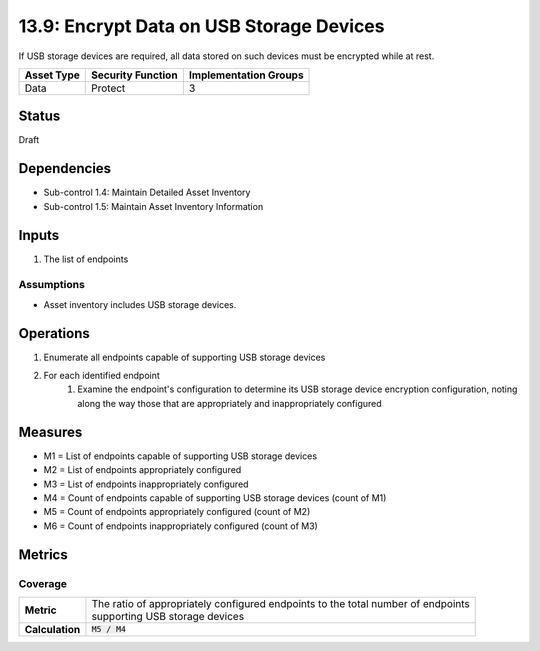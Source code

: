 13.9: Encrypt Data on USB Storage Devices
=========================================================
If USB storage devices are required, all data stored on such devices must be encrypted while at rest.

.. list-table::
	:header-rows: 1

	* - Asset Type
	  - Security Function
	  - Implementation Groups
	* - Data
	  - Protect
	  - 3

Status
------
Draft

Dependencies
------------
* Sub-control 1.4: Maintain Detailed Asset Inventory
* Sub-control 1.5: Maintain Asset Inventory Information

Inputs
-----------
#. The list of endpoints

Assumptions
^^^^^^^^^^^
* Asset inventory includes USB storage devices.

Operations
----------
#. Enumerate all endpoints capable of supporting USB storage devices
#. For each identified endpoint
	#. Examine the endpoint's configuration to determine its USB storage device encryption configuration, noting along the way those that are appropriately and inappropriately configured

Measures
--------
* M1 = List of endpoints capable of supporting USB storage devices
* M2 = List of endpoints appropriately configured
* M3 = List of endpoints inappropriately configured
* M4 = Count of endpoints capable of supporting USB storage devices (count of M1)
* M5 = Count of endpoints appropriately configured (count of M2)
* M6 = Count of endpoints inappropriately configured (count of M3)

Metrics
-------

Coverage
^^^^^^^^
.. list-table::

	* - **Metric**
	  - | The ratio of appropriately configured endpoints to the total number of endpoints
	    | supporting USB storage devices
	* - **Calculation**
	  - :code:`M5 / M4`

.. history
.. authors
.. license

